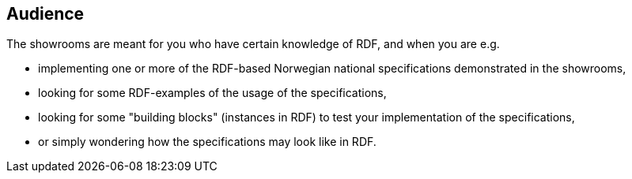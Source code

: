 == Audience [[audience]]


The showrooms are meant for you who have certain knowledge of RDF, and when you are e.g. 

* implementing one or more of the RDF-based Norwegian national specifications demonstrated in the showrooms,  
* looking for some RDF-examples of the usage of the specifications, 
* looking for some "building blocks" (instances in RDF) to test your implementation of the specifications,
* or simply wondering how the specifications may look like in RDF. 
